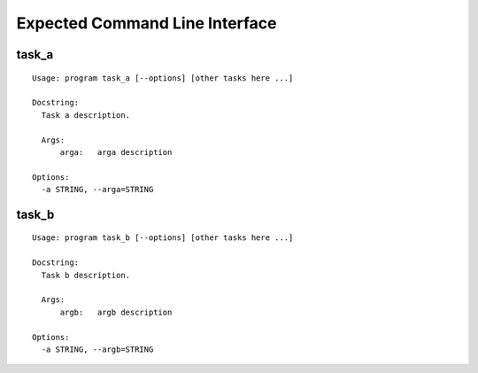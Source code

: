 .. Copyright (C) 2019, Nokia

Expected Command Line Interface
===============================

task_a
------

::

  Usage: program task_a [--options] [other tasks here ...]

  Docstring:
    Task a description.

    Args:
        arga:   arga description

  Options:
    -a STRING, --arga=STRING

task_b
------

::

  Usage: program task_b [--options] [other tasks here ...]

  Docstring:
    Task b description.

    Args:
        argb:   argb description

  Options:
    -a STRING, --argb=STRING

